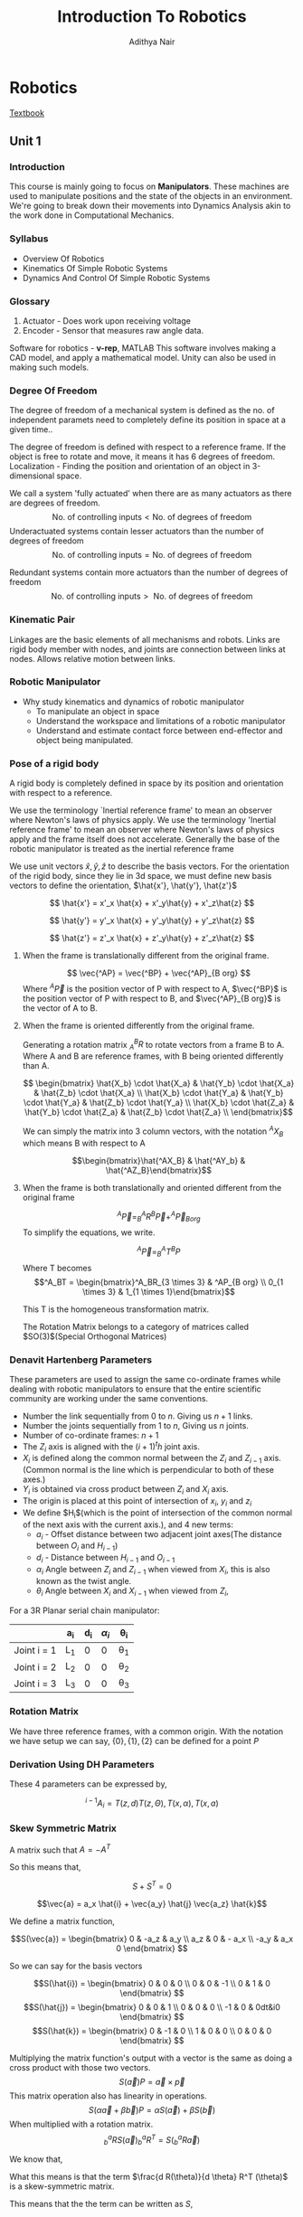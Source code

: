 #+title: Introduction To Robotics
#+author: Adithya Nair
#+LATEX_HEADER: \input{preamble}
#+LATEX_CLASS: report
#+EXPORT_FILE_NAME: exports/robotics.html
* Robotics
[[file:~/university-notes/Introduction To Robotics/textbooks/Introduction-to-Robotics-Craig.pdf][Textbook]]
** Unit 1
*** Introduction
This course is mainly going to focus on *Manipulators*. These machines are used to manipulate positions and the state of the objects in an environment. We're going to break down their movements into Dynamics Analysis akin to the work done in Computational Mechanics.
*** Syllabus
- Overview Of Robotics
- Kinematics Of Simple Robotic Systems
- Dynamics And Control Of Simple Robotic Systems
*** Glossary
1. Actuator - Does work upon receiving voltage
2. Encoder - Sensor that measures raw angle data.

Software for robotics - *v-rep*, MATLAB
This software involves making a CAD model, and apply a mathematical model. Unity can also be used in making such models.

*** Degree Of Freedom
The degree of  freedom of a mechanical system is defined as the no. of independent paramets need to completely define its position in space at a given time..

The degree of freedom is defined with respect to a reference frame. If the object is free to rotate and move, it means it has 6 degrees of freedom.
Localization - Finding the position and orientation of an object in 3-dimensional space.

We call a system 'fully actuated' when there are as many actuators as there are degrees of freedom.
$$\text{No. of controlling inputs} < \text{No. of degrees of freedom}$$
Underactuated systems contain lesser actuators than the number of degrees of freedom
$$\text{No. of controlling inputs} = \text{No. of degrees of freedom}$$

Redundant systems contain more actuators than the number of degrees of freedom
$$\text{No. of controlling inputs} >\text{ No. of degrees of freedom}$$

*** Kinematic Pair
Linkages are the basic elements of all mechanisms and robots. Links are rigid body member with nodes, and joints are connection between links at nodes. Allows relative motion between links.
*** Robotic Manipulator
- Why study kinematics and dynamics of robotic manipulator
  - To manipulate an object in space
  - Understand the workspace and limitations of a robotic manipulator
  - Understand and estimate contact force between end-effector and object being manipulated.

*** Pose of a rigid body
A rigid body is completely defined in space by its position and orientation with respect to a reference.

We use the terminology `Inertial reference frame' to mean an observer where Newton's laws of physics apply. We use the terminology 'Inertial reference frame' to mean an observer where Newton's laws of physics apply and the frame itself does not accelerate. Generally the base of the robotic manipulator is treated as the inertial reference frame

We use unit vectors $\hat{x},\hat{y},\hat{z}$ to describe the basis vectors. For the orientation of the rigid body, since they lie in 3d space, we must define new basis vectors to define the orientation, $\hat{x'}, \hat{y'}, \hat{z'}$

$$
\hat{x'} = x'_x \hat{x} + x'_y\hat{y} + x'_z\hat{z}
$$

$$
\hat{y'} = y'_x \hat{x} + y'_y\hat{y} + y'_z\hat{z}
$$

$$
\hat{z'} = z'_x \hat{x} + z'_y\hat{y} + z'_z\hat{z}
$$


**** When the frame is translationally different from the original frame.
$$
\vec{^AP} = \vec{^BP} + \vec{^AP}_{B org}
$$
Where $^A\vec{P}$ is the position vector of P with respect to A, $\vec{^BP}$ is the position vector of P with respect to B, and $\vec{^AP}_{B org}$ is the vector of A to B.
**** When the frame is oriented differently from the original frame.
Generating a rotation matrix $^B_AR$ to rotate vectors from a frame B to A. Where A and B are reference frames, with B being oriented differently than A.

$$ \begin{bmatrix} \hat{X_b} \cdot \hat{X_a} & \hat{Y_b} \cdot \hat{X_a} & \hat{Z_b} \cdot \hat{X_a} \\ \hat{X_b} \cdot \hat{Y_a} & \hat{Y_b} \cdot \hat{Y_a} & \hat{Z_b} \cdot \hat{Y_a} \\ \hat{X_b} \cdot \hat{Z_a} & \hat{Y_b} \cdot \hat{Z_a} & \hat{Z_b} \cdot \hat{Z_a} \\ \end{bmatrix}$$

We can simply the matrix into 3 column vectors, with the notation $^AX_B$ which means B with respect to A

$$\begin{bmatrix}\hat{^AX_B} & \hat{^AY_b} & \hat{^AZ_B}\end{bmatrix}$$
**** When the frame is both translationally and oriented different from the original frame
$$ ^A\vec{P} = ^A_B R ^B\vec{P} + ^A\vec{P}_{B org}$$
To simplify the equations, we write.

$$^A\vec{P} = _B^AT ^BP$$
Where T becomes
$$^A_BT = \begin{bmatrix}^A_BR_{3 \times 3} & ^AP_{B org} \\ 0_{1 \times 3} & 1_{1 \times 1}\end{bmatrix}$$

This T is the homogeneous transformation matrix.

The Rotation Matrix belongs to a category of matrices called $SO(3)$(Special Orthogonal Matrices)
*** Denavit Hartenberg Parameters
These parameters are used to assign the same co-ordinate frames while dealing with robotic manipulators to ensure that the entire scientific community are working under the same conventions.
- Number the link sequentially from $0$ to $n$. Giving us $n+1$ links.
- Number the joints sequentially from $1$ to $n$, Giving us $n$ joints.
- Number of co-ordinate frames: $n+1$
- The $Z_i$ axis is aligned with the $(i+1)^th$ joint axis.
- $X_i$ is defined along the common normal between the $Z_i$ and $Z_{i-1}$ axis.(Common normal is the line which is perpendicular to both of these axes.)
- $Y_i$ is obtained via cross product between $Z_i$ and $X_i$ axis.
- The origin is placed at this point of intersection of $x_i$, $y_i$ and $z_i$
- We define $H_i$(which is the point of intersection of the common normal of the next axis with the current axis.), and 4 new terms:
  - $a_i$ - Offset distance between two adjacent joint axes(The distance between $O_i$ and $H_{i-1}$)
  - $d_i$ - Distance between $H_{i-1}$ and $O_{i-1}$
  - $\alpha_i$ Angle between $Z_i$ and $Z_{i-1}$ when viewed from $X_i$, this is also known as the twist angle.
  - $\theta_i$ Angle between $X_i$ and $X_{i-1}$ when viewed from $Z_i$,

For a 3R Planar serial chain manipulator:

|-------------+-----+-----+------+-----|
|             | a_i | d_i | $\alpha_{i}$ | \theta_i |
|-------------+-----+-----+------+-----|
| Joint i = 1 | L_1 |   0 |    0 | \theta_1 |
| Joint i = 2 | L_2 |   0 |    0 | \theta_2 |
| Joint i = 3 | L_3 |   0 |    0 | \theta_3 |
|-------------+-----+-----+------+-----|
*** Rotation Matrix
We have three reference frames, with a common origin. With the notation we have setup we can say, $\{0\},\{1\},\{2\}$ can be defined for a point $P$

\begin{align*}
^0P = ^0_1R ^1P \\
^0P = ^0_2R ^2P \\
^1P = ^1_2R ^2P \\
^0_2R = ^0_1R _2^1R
\end{align*}
*** Derivation Using DH Parameters
These 4 parameters can be expressed by,

$$^{i-1}A_i = T(z,d)T(z,\Theta),T(x, \alpha), T(x, a)$$
*** Skew Symmetric Matrix

A matrix such that $A = -A^T$

So this means that,

$$S + S^{T}=0$$

$$\vec{a} = a_x \hat{i} + \vec{a_y} \hat{j} \vec{a_z} \hat{k}$$

We define a matrix function,

$$S(\vec{a}) = \begin{bmatrix}
0 & -a_z & a_y \\
a_z & 0 & - a_x \\
-a_y & a_x 0
\end{bmatrix}
$$

So we can say for the basis vectors

$$S(\hat{i}) = \begin{bmatrix}
0 & 0 & 0 \\
0 & 0 & -1 \\
0 & 1 & 0
\end{bmatrix}
$$
$$S(\hat{j}) = \begin{bmatrix}
0 & 0 & 1 \\
0 & 0 & 0 \\
-1 & 0 & 0dt&i0
\end{bmatrix}
$$
$$S(\hat{k}) = \begin{bmatrix}
0 & -1 & 0 \\
1 & 0 & 0  \\
0 & 0 & 0
\end{bmatrix}
$$

Multiplying the matrix function's output with a vector is the same as doing a cross product with those two vectors.
$$S (\vec{a}) P = \vec{a} \times \vec{p} $$
This matrix operation also has linearity in operations.
$$S (\alpha\vec{a} + \beta \vec{b}) P = \alpha S(\vec{a}) +  \beta S(\vec{b}) $$
When multiplied with a rotation matrix.
$$^a_bR S(\vec{a})^a_bR^T = S(^a_bR \vec{a})$$

We know that,
\begin{align*}
R R^T &= I \\
R(\theta) R^t(\theta) &= I \\
\text{Taking the derivative} \\
\frac{d R(\theta)}{d \theta} R^T(\theta) + R(\theta) \frac{d R^{T}(\theta)}{d \theta} &= 0 \\
\frac{d R(\theta)}{d \theta} R^T(\theta) + R(\theta) \left( \frac{d R^{T}(\theta)}{d \theta} \right)^{T}&= 0 \\
\end{align*}

What this means is that the term $\frac{d R(\theta)}{d \theta} R^T (\theta)$ is a skew-symmetric matrix.

This means that the the term can be written as $S$,

$$S = \frac{d R(\theta)}{d \theta} R^T (\theta)$$

In other words, S becomes an operator on $R$ to give us the derivative.

$$S(\hat{k})R(\theta) = \frac{d R(\theta)}{d\theta}$$

Taking both sides with respect to time,

$$ \frac{d R(\theta)}{d \theta} \frac{d \theta}{dt} = \dot{\theta} S(\hat{k})R(\theta) $$
In other words,
$$\dot{R} = S(\dot{\theta}\hat{k})R(\theta)$$

So we have,
$$\dot{R} = S(\vec{\omega})R(\theta)$$

$$S(\vec{\omega}) = \begin{bmatrix}
0 & -\omega_z & \omega_y \\
\omega_z & 0 & -\omega_x \\
\omega_y & \omega_{x} & 0
\end{bmatrix}$$

$$\Omega = \begin{bmatrix}
0 & -\omega_z & \omega_y \\
\omega_z & 0 & -\omega_x \\
\omega_y & \omega_{x} & 0
\end{bmatrix}$$

\begin{align*}
^0P = ^0_1R ^1P \\
^0P = R ^1P \\
^0 \dot{P} = \dot{R} ^1P + R^1 \dot{P} \\
^0 \dot{P} = S(\vec{\omega}) R ^1P \\
^0 \dot{P} = \omega \times R ^1 \vec{p} \\
^0 \dot{P} = \omega \times R ^1 \vec{p} \\
\vec{v} = \vec{\omega} \times \vec{r}
\end{align*}

** Unit 2 - Kinematics Of Robotic Manipulators
*** Forward And Inverse Kinematics
Forward kinematics is the use of the joint space to get to the task space.
Inverse Kinematics is the use of the task space to get to the joint space.

Workspace - The space of all points that the end effector can reach.
*** Inverse Kinematics Of 2R Planar Structures

We solve for $q_2$ and eliminate $q_1$

\begin{align*}
q_2 &= \cos^{-1} \kappa \\
\kappa &= \frac{^0X_{2}^2 + ^0Y_{2}^2 - L_1^2 - L_2^2}}{2L_1L_2} \\
\end{align*}

We have two cases,

Case 1: $-1<\kappa<1$ We have two distinct and real solutions of $q_2$

Case 2: $|\kappa| = 1$ We have one solution

Case 3: $|\kappa| < 1$ No solution exists
*** Forward Kinematics And Inverse Kinematics Of 3R Planar Structures
$$X_e = L_1 \cos {q_1} + L_2 \cos(q_1+ q_2) + L_3 cos(q_1 + q_2 + q_3)$$

For a 3R Planar structure, the way to find the forward kinematics is straightforward.

What we get for the inverse kinematics is with 3 knowns, $^0X_e, ^0Y_e, \phi$ where $(\phi = q_1 + q_2 + q_3)$ we reduce the problem down to $^0X_{2}, ^0Y_2$ by finding,

\begin{align*}
^0X_e - L_3 \cos{\phi} &= L_{1} \cos q_1 + L_2 \cos q_{12}\\
^0Y_e - L_3 \sin{\phi} &= L_{1}\sin q_1 + L_2 \sin q_{12}
\end{align*}

Now we know that those terms are nothing but

\begin{align*}
^0X_{2}&= L_{1} \cos q_1 + L_2 \cos q_{12}\\
^0Y_{2} &= L_{1}\sin q_1 + L_2 \sin q_{12}
\end{align*}

Which we can solve the same as the 2R Planar Structure
*** Jacobian Forward Kinematics
Given $\dot{q_{1}}, \dot{q_{2}}$, how do we get $^0X_{e}, ^0Y_e$? and similarly how do we get the angular velocities of a machine from the end effector's velocity.

We know that for 2R Planar SCMs,
\begin{align*}
^0X_e &= L_1 c q_1  + L_2 c(q_1 + q_2) \\
^0Y_e &= L_1 s q_1 + L_2 s(q_1+q_2) \\
^0\dot{X_e} &= -\dot{q_1}L_1 s q_1 - L_2s(q_{1}+q_2)\times(\dot{q_1} + \dot{q_2}) \\
^0\dot{Y_e} &= +\dot{q_1}L_1 c q_1 + L_2c(q_{1}+q_2)\times(\dot{q_1} + \dot{q_2})
\end{align*}

We have,
$$\dot{X}_{2\times1} = J_{2 \times2} \times \dot{q}_{2 \times1}$$


We now have this for a specific case, when we generalize,
$$ \dot{X} =  \begin{bmatrix} ^0_nv \\ ^0_n\omega \\ \end{bmatrix} = J \dot{q}$$

So now we can write the term

$$^0_{n}\omega = \sum_{i=1}^n \dot{\theta}_i $$
*** Singularity
So now we have,

\begin{align*}
\dot{X} &= J \dot{q} \\
\dot{J} &= q^{-1} X \\
J^{-1} &= \frac{adj(J)}{det(J)}
\end{align*}

We term singularity to be the case where the determinant of $J$ is 0


$$det(J) = L_1L_2\sin{\theta_2}$$


This means that we're only depending on $\theta_2$

Which cannot be $n\pi$

What this means is that when $\theta_2$  should never be zero.

This means that when the arm is fully extended or retracted then it is not a point that the robot can recover from.

*** Finding The Jacobian quickly
\begin{align*}
\dot{X}_{m \times 1} &= J \dot{q} \\
J &= [ J_1_{n \times 1}, J_2_{n \times 1} , \cdots, J_n] \\

J_i = \begin{bmatrix}^0_{i-1}z \times ^{i-1}_{n}p^{*} \\ ^0_{i-1}z\end{bmatrix}
\end{align*}

Where $^{i-1}_n P^*$ is the position vector of $\{n\}th$ origin relative to $\{i-1\}^{th}$ frame but expressed in $\{0\}^{th}$ frame.


\begin{align*}
J_i = \begin{bmatrix} ^0_{i-1}z \\ 0  \end{bmatrix} \\

\end{align*}

*** Lab Questions
**** Question 1
Consider the 3R Planar SCM with $L_1 = 2m$, $L_2 = 3m, L_3 = 4m$
#+begin_src octave :session LQ1
L = [2;3;4];

% Workspace Points
WS_points = zeros(0,0);
#+end_src

#+RESULTS:
: >


***** Forward Kinematics,
Find the co-ordinates of the end-effector in the base frame:
 1. For $q = [q_1 q_2 q_3]^T= [30\deg 45 \deg 60 \deg]^{T}$
 2. For $q = [q_1 q_2 q_3]^T= [270\deg 75 \deg 10 \deg]^{T}$
***** Inverse kinematics,
Find the joint space variables,
 1. For $\phi = q_1 + q_2 + q_3 = 0$ and $[^0X_e, ^0Y_e] = [2,4]$
 2. For $\phi = q_1 + q_2 + q_3 = 45$ and $[^0X_e, ^0Y_e] = [5,5]$
***** Workspace Analysis
Draw the workspace of the 3R planar serial chain manipulator using forward and inverse kinematics.
1. For $\phi = 0$ and
2. For $\phi = 45\deg$
****** Using Forward Kinematics
****** Using Inverse Kinematics

\begin{align*}
\begin{bmatrix} ^0X_e \\ ^0Y_e \end{bmatrix} &= \begin{bmatrix}L_1 cos q_1 + L_2cos(q_{12}) + L_3 cos(\phi) \\ L_1 sin q_1 + L_2sin(q_{12}) + L_3 sin(\phi) \end{bmatrix}\\
\begin{bmatrix} ^0X_e - L_3 cos(\phi) \\ ^0Y_e - L_3 sin(\phi) \end{bmatrix} &= \begin{bmatrix}L_1 cos q_1 + L_2cos(q_{12}) \\ L_1 sin q_1 + L_2sin(q_{12}) \end{bmatrix} \\
\begin{bmatrix} ^0X_2 \\ ^0Y_2 \end{bmatrix} &= \begin{bmatrix}L_1 cos q_1 + L_2cos(q_{12}) \\ L_1 sin q_1 + L_2sin(q_{12}) \end{bmatrix} \\
^0X_2^2 + ^0Y_2^2 &= (L_1^2) + (L_2)^2 + 2L_1L_2\cos(q_2)\\
q_2 = \cos^{-1}\kappa
\end{align*}

We plot the workspace by checking the point $(L_{1} + L_2 + L_3,0)$ and $(-(L_1 + L_2 + L_3),0)$ as they are the points at which the arm is fully extended. This means that the radius of the circle we need to check is just a circle where $r = (L_1 + L_2 + L_{3})$

We then look at points where $\kappa > -1$ and $\kappa < 1$ since those are the points which are reachable in the workspace.

#+begin_src octave :session LQ1 :results output
P = zeros(3,1);
P(3) = 0;
range = linspace(-(L(1) + L(2) + L(3)),L(1) + L(2) + L(3));
[X,Y] = ndgrid(range);

% Position vector of {2} from ground frame
for i = 1:length(X)
  for j = 1:length(Y)
    P(1) = X(i,j);
    P(2) = Y(i,j);
    X2 = [P(1) - L(3)*cos(P(3));P(2) - L(2)*sin(P(3))];
    kappa = (X2(1)^2 + X2(2)^2 - L(1)^2 - L(2)^2)/2*L(1)*L(2);
        if(kappa >= -1 && kappa <= 1)
        % Appending to the workspace
        WS_points = cat(1,WS_points,[P(1) P(2)])
        end
  end
end
#+end_src

Now we plot,
#+begin_src octave :session LQ1 :results output
figure('1, "visible", "off", 'units', 'normalized','outerposition',[0 0 0.5 1])

grid on; grid minor
ylim([-((L(1) + L(2) + L(3))-1 L(1) + L(2) + L(3))+1 ])
xlim([-((L(1) + L(2) + L(3))-1 L(1) + L(2) + L(3))+1 ])
axis equal
xlabel('X-Axis(m)')
ylabel('Y-Axis(m)')

ans = "../images/octave-chart.png";
#+end_src


#+RESULTS:
#+begin_example
error: parse error:

  syntax error
figure('1, "visible", "off", 'units', 'normalized','outerposition',[0 0 0.5 1])
                                      ^
error: parse error:

  syntax error
ylim([-((L(1) + L(2) + L(3))-1 L(1) + L(2) + L(3))+1 ])
                                   ^
error: parse error:

  syntax error
xlim([-((L(1) + L(2) + L(3))-1 L(1) + L(2) + L(3))+1 ])
                                   ^
#+end_example

** Unit 3- Statics And Dynamics
Statics is the study of the forces and torques acting on bodies that are at rest or in a state of equilibrium.

How does this play into robotics? This comes in handy in situations where the robot must stand still. It needs to apply forces to counteract all the forces on it to stay stationary.

We know from inverse kinematics that,

$$\dot{X} = J \dot{q}$$

The final answer here is,
$$\tau = J^TF$$
Where $\tau$ is the joint torques and $F$ is the End-Effector's wrench vector, which containeds both forces and torques.

We invert both sides

$$\dot{q} = J^{-1}\dot{X}$$ and $$F = (J^T)^{-1}\tau$$

With singularity, we're unable to map the end effector's veloticy to joint space velocities. It also means we're unable to map joint torques($\tau$) to the Wrench vector($F$) In the neighbourhood of  sinularity, samll velocity in task space will cause very high velocity in joint space, and small joint torques will cause very high forces and torques.

*** Proof
*Using work method*,

Work done by external agent at the Ende Effector = Work done by actuators at the joint.

$$\vec{F} \cdot \partial {\vec{X}} = \tau \cdot \partial \theta $$
$${F}^{T} \cdot \partial {\vec{X}} = \tau^{T} \cdot \partial \theta $$

From Jacobian relation:

$$F^T = J \partial \theta => \partial X = J \partial \theta$$

So,
$$F^T J d \theta = \tau^T d \theta$$
$$F^T J = \tau^T d$$

Taking the transpose on both sides
$$J^{T} F  = \tau$$

Using Newton's second law,
Define the wrench vector for the end effector
$$F_{6 \times 1} = \begin{bmatrix}f_{3 \times 1} \\ n_{3 \times 1}\end{bmatrix}$$


For a given link $i$

$$\Sum \vec{f} = 0$$

\begin{align*}
f_{i,i-1} - f_{i+1,i} + m_ig &= 0 \\
f_{i,i-1} = f_{i+1,i} + m_ig  \\
\end{align*}

\begin{align*}
n_{i,i-1} = n_{i+1,1} + (r_i \times f_{i,i+1}) - (*r_{com(i),i} \times m_i g) \\
\end{align*}

We iterate from i = n to 1, and we calculate the forces first.

Lung wen tsai 266-268
** Velocity and force ellipse
We take the force vectors and the end effector velocity, $\dot{X}$

We put the constraint that $\dot{X}^T\dot{X} = 1$

For a 2R planar, this gives us the equation of a unit circle in task space
For a 3R planar, this gives us the equation of a unit sphere in task space

\begin{align*}
\dot{X}^T\dot{X} &= 1 \\
\dot{q}^{T}J^{T} J \dot{q} &= 1 \\
\end{align*}

The Jacobian is an expression of the configuration, the robot's shape and orientation.

A property of the Jacobian is that it is symmetric positive semi-definite, this implies the following
 * The eigenvalues of $J^{T} J$ are non-negative
 * Eigenvalues tell the length of major axis and minor axis value of the ellipse in joint space.
 * Eigenvector tells the direction of the major and minor axis of the ellipse in joint space

The ellipse constantly changes as the jacobian changes.

But there are points in the robot's workspace where the ellipse becomes a perfect circle. These are known as *'isotropic points'*

And at points of singularity, the ellipse flattens.

Similarly,
We can do this for
$$\tau = J^T F$$
*** Finding the locus of isotropic points
At isotropic points, the we find the eigenvalues of the jacobian. then we equate the eigenvalues such that $$\frac{1}{\lambda_{1}} = \frac{1}{\lambda_2}=1$$ so that the major and minor axis are equal to form a circle.

Similarly the eigenvectors define the orientation.

** Dynamics
It's the study of systems in motion under the influence of external forces and torques.

What forces and torques are required to achieve a given (desired) motion of a robot.

For a general second order system

\[ m\ddot{x} + b \dot{x} c x = F(t) \]

This is true for a general robotic manipulator,

$$M \ddot{q} + C \dot{q} + G = \tau$$

We get this in matrix form.

$$M(q) \ddot{q} + C(q,\dot{q})\dot{q} + G(q) = \tau$$

- Inertia matrix $M(q)$
  - tells about the mass distribution of the robotic manipulator
  - positive semi-definite
  - always iverttible
- Velocity Coupling Vector $C(q,\dot{q})$
  - Velocity squared - centripetal acceleration, $q_{1}^2$
  - cross velocity multiplication, $\dot{q_1}\dot{q_2}$
- Gravitational Force Vector $G(q)$
- $tau$ is nothing but $\tau + J^TF$


$$D(q) \ddot{q} + H(q,\dot{q}) + G(q) = \tau$$

You start with task space, apply inverse kinematics to find the joint space and find $\ddot{q}$ to fully understand the joint space. Then apply forward dynamics to find the torque space.

Finding the inertia matrix is done like so,

$$D = \sum_{i=1}^n(J^T_{vi} m_i J_{vi} + J^T I_i J_{wi})$$

Finding the velocity coupling vector,

$$H_{ijk}\sum_{j=1}^n\sum_{k=1}^n(\frac{\partial D_{ij}}{\partial q_k} - \frac{1}{2}\frac{\partial D_{jk}}{\partial q_i})$$

* Practice Sheets
The notations used in our lectures are similar with this book.

- For Rotation Matrices, Pose of a rigid body, Euler Angles, Homogeneous Transformation ---> read Chapter 2
- For DH Parameters and Coordinate Convention ---> read Chapter 3, Sections 3.1 to 3.4

* Assignment
Free marks

Kinetic energy can be found by $$\frac{1}{2} v^T m v$$
* End-Sem Project
1. Select a robotic system
   a. select only serial chain robotic manipulator
   b. select standard SCM
   c. No more than 5 or 6 joints
   d. Robotic SCM can be as simple as planar 2R manipulator or complex as Stanford Manipulator
   e. The simpler the robotic manipulator, problem should be detailed
   f. No more than 2 teams should select the same robotic system, but they should work on different problems.
2. Problems
   |--------------------+------------+-------------------------------------------------------------------------------------------|
   | Problems           | Type       | Examples                                                                                  |
   |--------------------+------------+-------------------------------------------------------------------------------------------|
   | Forward Kinematics | Compulsory | Completely define the robotic system using DH Parameters.                                 |
   |                    |            | Find homogeneous transformation and jacobian matrix                                       |
   |                    |            | Give arbitrary end-effector position by user and robotic SCM should reach it              |
   |--------------------+------------+-------------------------------------------------------------------------------------------|
   | Inverse Kinematics | Compulsory | Find the workspace and show it graphically on simulation                                  |
   |                    |            | Take up some inverse kinematics problems on your will.                                    |
   |                    |            | Examples-                                                                                 |
   |                    |            | Trajectory planning, stylus writing manpulator, dance moves performed by the end effector |
   |--------------------+------------+-------------------------------------------------------------------------------------------|
   | Statics            | Optional   |                                                                                           |
   | Dynamics           | Optional   |                                                                                           |
   | Controls           | Optional   |                                                                                           |
   |--------------------+------------+-------------------------------------------------------------------------------------------|
3. Software
   1. Matlab - scripts/functions, simscabe, rigidbody, multibody tool
   2. CoppeliaSim

* Dynamics
* Syllabus
[[pdf:~/university-notes/Introduction To Robotics/textbooks/Introduction-to-Robotics-Craig.pdf::27++0.00][Chapter 2
]]- Pose of a rigid body
  - Position + Orientation
- Rotation Matrices
- Homogeneous Transformation Matrix

[[pdf:~/university-notes/Introduction To Robotics/textbooks/Introduction-to-Robotics-Craig.pdf::70++0.00][Chapter 3 - 3.1 to 3.4
]]- DH Parameters+Co-ordinate Convention

[[pdf:~/university-notes/Introduction To Robotics/textbooks/(Tj211.T75) Lung-Wen Tsai - Robot Analysis_ The mechanics of serial and parallel manipulators (1999).pdf::84++0.00][(Tj211.T75) Lung-Wen Tsai Segment on Direct And Inverse Kinematics]]
[[pdf:~/university-notes/Introduction To Robotics/textbooks/Introduction-to-Robotics-Craig.pdf::109++0.00][John J Craig On Forward And Inverse Kinematics]]
- Forward Kinematics
- Inverse Kinematics

[[pdf:~/university-notes/Introduction To Robotics/textbooks/(Tj211.T75) Lung-Wen Tsai - Robot Analysis_ The mechanics of serial and parallel manipulators (1999).pdf::198++0.00][4.5-4.6.1]]
- Jacobian
- Singularity

* Project
** Robotics Project
*** Forward Kinematics
Find the homogeneous transformation matrices, find jacobian(pen and paper). Simulate inputting joint space variables to give the end effector's point. The simulation should show the end effector moving to that point (code)
*** Inverse Kinematics
Select two points within the workspace and trace the trajectory of the robot between those two points or find the workspace and plot it.
*** Statics
Simulate a robot under some forces and the robot maintains its equilibrium. Come up with some creative problems, such as the robot is holding a heavy object and it applies a force to hold the object against gravity.
*** Dynamics
**** Forward
Knowing the joint torques and the external forces/torques, find the manipulator's trajectory $q(t),\dot{q(t)}, \ddot{q(t)}$
**** Inverse
Find the joint torques required to move a robot in a specific trajectory. Find the trajectory of a robot with a specific joint torque vector.
*** Report Is Required
You can use a MATLAB live script or LaTeX
** Modelling Project
*** Modelling
Make FBD and model it with analytical method.
*** Dynamical Response To Standard Input
Compare the robot's response to step, ramp and impulse input.
*** Frequency Response
Apply a sinusoidal input, and bode plot, interpret the results.
